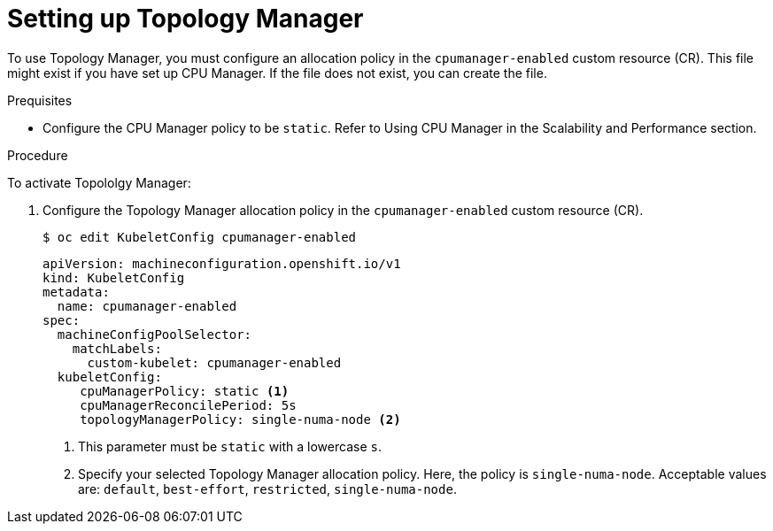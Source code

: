 // Module included in the following assemblies:
//
// * scaling_and_performance/using-topology-manager.adoc
// * post_installation_configuration/node-tasks.adoc

:_content-type: PROCEDURE
[id="seting_up_topology_manager_{context}"]
= Setting up Topology Manager

To use Topology Manager, you must configure an allocation policy in the `cpumanager-enabled` custom resource (CR). This file might exist if you have set up CPU Manager. If the file does not exist, you can create the file.

.Prequisites

* Configure the CPU Manager policy to be `static`. Refer to Using CPU Manager in the Scalability and Performance section.

.Procedure

To activate Topololgy Manager:

. Configure the Topology Manager allocation policy in the `cpumanager-enabled` custom resource (CR).
+
[source,terminal]
----
$ oc edit KubeletConfig cpumanager-enabled
----
+
[source,yaml]
----
apiVersion: machineconfiguration.openshift.io/v1
kind: KubeletConfig
metadata:
  name: cpumanager-enabled
spec:
  machineConfigPoolSelector:
    matchLabels:
      custom-kubelet: cpumanager-enabled
  kubeletConfig:
     cpuManagerPolicy: static <1>
     cpuManagerReconcilePeriod: 5s
     topologyManagerPolicy: single-numa-node <2>
----
<1> This parameter must be `static` with a lowercase `s`.
<2> Specify your selected Topology Manager allocation policy. Here, the policy is `single-numa-node`.
Acceptable values are: `default`, `best-effort`, `restricted`, `single-numa-node`.

